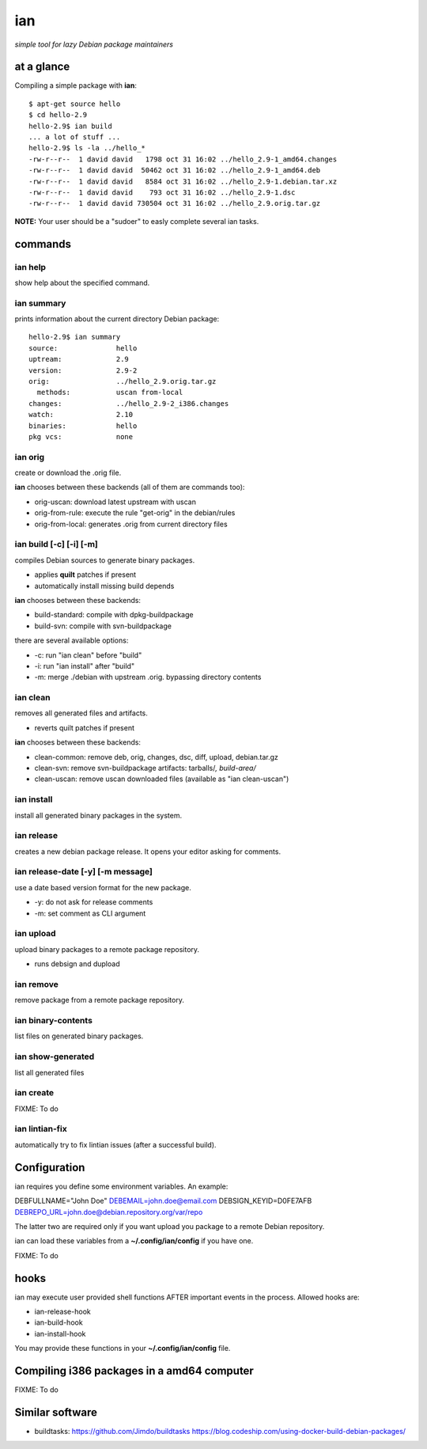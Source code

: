 ===
ian
===

*simple tool for lazy Debian package maintainers*


at a glance
===========

Compiling a simple package with **ian**::

  $ apt-get source hello
  $ cd hello-2.9
  hello-2.9$ ian build
  ... a lot of stuff ...
  hello-2.9$ ls -la ../hello_*
  -rw-r--r--  1 david david   1798 oct 31 16:02 ../hello_2.9-1_amd64.changes
  -rw-r--r--  1 david david  50462 oct 31 16:02 ../hello_2.9-1_amd64.deb
  -rw-r--r--  1 david david   8584 oct 31 16:02 ../hello_2.9-1.debian.tar.xz
  -rw-r--r--  1 david david    793 oct 31 16:02 ../hello_2.9-1.dsc
  -rw-r--r--  1 david david 730504 oct 31 16:02 ../hello_2.9.orig.tar.gz


**NOTE:** Your user should be a "sudoer" to easly complete several ian tasks.

commands
========

ian help
--------

show help about the specified command.


ian summary
-----------

prints information about the current directory Debian package::

  hello-2.9$ ian summary
  source:              hello
  uptream:             2.9
  version:             2.9-2
  orig:                ../hello_2.9.orig.tar.gz
    methods:           uscan from-local
  changes:             ../hello_2.9-2_i386.changes
  watch:               2.10
  binaries:            hello
  pkg vcs:             none


ian orig
--------

create or download the .orig file.

**ian** chooses between these backends (all of them are commands too):

* orig-uscan:      download latest upstream with uscan
* orig-from-rule:  execute the rule "get-orig" in the debian/rules
* orig-from-local: generates .orig from current directory files


ian build [-c] [-i] [-m]
------------------------

compiles Debian sources to generate binary packages.

* applies **quilt** patches if present
* automatically install missing build depends

**ian** chooses between these backends:

* build-standard: compile with dpkg-buildpackage
* build-svn:      compile with svn-buildpackage

there are several available options:

* -c: run "ian clean" before "build"
* -i: run "ian install" after "build"
* -m: merge ./debian with upstream .orig. bypassing directory contents


ian clean
---------

removes all generated files and artifacts.

* reverts quilt patches if present

**ian** chooses between these backends:

* clean-common: remove deb, orig, changes, dsc, diff, upload, debian.tar.gz
* clean-svn:    remove svn-buildpackage artifacts: tarballs/*, build-area/*
* clean-uscan:  remove uscan downloaded files (available as "ian clean-uscan")


ian install
-----------

install all generated binary packages in the system.


ian release
-----------

creates a new debian package release. It opens your editor asking for comments.


ian release-date [-y] [-m message]
----------------------------------

use a date based version format for the new package.

* -y: do not ask for release comments
* -m: set comment as CLI argument


ian upload
----------

upload binary packages to a remote package repository.

* runs debsign and dupload


ian remove
----------

remove package from a remote package repository.


ian binary-contents
-------------------

list files on generated binary packages.


ian show-generated
------------------

list all generated files


ian create
----------

FIXME: To do


ian lintian-fix
---------------

automatically try to fix lintian issues (after a successful build).

Configuration
=============

ian requires you define some environment variables. An example:

DEBFULLNAME="John Doe"
DEBEMAIL=john.doe@email.com
DEBSIGN_KEYID=D0FE7AFB
DEBREPO_URL=john.doe@debian.repository.org/var/repo

The latter two are required only if you want upload you package to a remote Debian
repository.

ian can load these variables from a **~/.config/ian/config** if you have one.

FIXME: To do


hooks
=====

ian may execute user provided shell functions AFTER important events in the process. Allowed hooks are:

* ian-release-hook
* ian-build-hook
* ian-install-hook

You may provide these functions in your **~/.config/ian/config** file.


Compiling i386 packages in a amd64 computer
===========================================

FIXME: To do


Similar software
================

* buildtasks: https://github.com/Jimdo/buildtasks https://blog.codeship.com/using-docker-build-debian-packages/

.. Local Variables:
..  coding: utf-8
..  mode: flyspell
..  ispell-local-dictionary: "american"
.. End:
